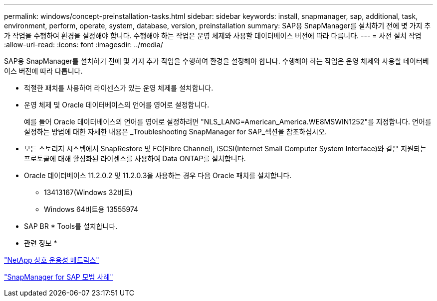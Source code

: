 ---
permalink: windows/concept-preinstallation-tasks.html 
sidebar: sidebar 
keywords: install, snapmanager, sap, additional, task, environment, perform, operate, system, database, version, preinstallation 
summary: SAP용 SnapManager를 설치하기 전에 몇 가지 추가 작업을 수행하여 환경을 설정해야 합니다. 수행해야 하는 작업은 운영 체제와 사용할 데이터베이스 버전에 따라 다릅니다. 
---
= 사전 설치 작업
:allow-uri-read: 
:icons: font
:imagesdir: ../media/


[role="lead"]
SAP용 SnapManager를 설치하기 전에 몇 가지 추가 작업을 수행하여 환경을 설정해야 합니다. 수행해야 하는 작업은 운영 체제와 사용할 데이터베이스 버전에 따라 다릅니다.

* 적절한 패치를 사용하여 라이센스가 있는 운영 체제를 설치합니다.
* 운영 체제 및 Oracle 데이터베이스의 언어를 영어로 설정합니다.
+
예를 들어 Oracle 데이터베이스의 언어를 영어로 설정하려면 "NLS_LANG=American_America.WE8MSWIN1252"를 지정합니다. 언어를 설정하는 방법에 대한 자세한 내용은 _Troubleshooting SnapManager for SAP_섹션을 참조하십시오.

* 모든 스토리지 시스템에서 SnapRestore 및 FC(Fibre Channel), iSCSI(Internet Small Computer System Interface)와 같은 지원되는 프로토콜에 대해 활성화된 라이센스를 사용하여 Data ONTAP를 설치합니다.
* Oracle 데이터베이스 11.2.0.2 및 11.2.0.3을 사용하는 경우 다음 Oracle 패치를 설치합니다.
+
** 13413167(Windows 32비트)
** Windows 64비트용 13555974


* SAP BR * Tools를 설치합니다.


* 관련 정보 *

http://support.netapp.com/NOW/products/interoperability/["NetApp 상호 운용성 매트릭스"^]

http://media.netapp.com/documents/tr-3823.pdf["SnapManager for SAP 모범 사례"^]
